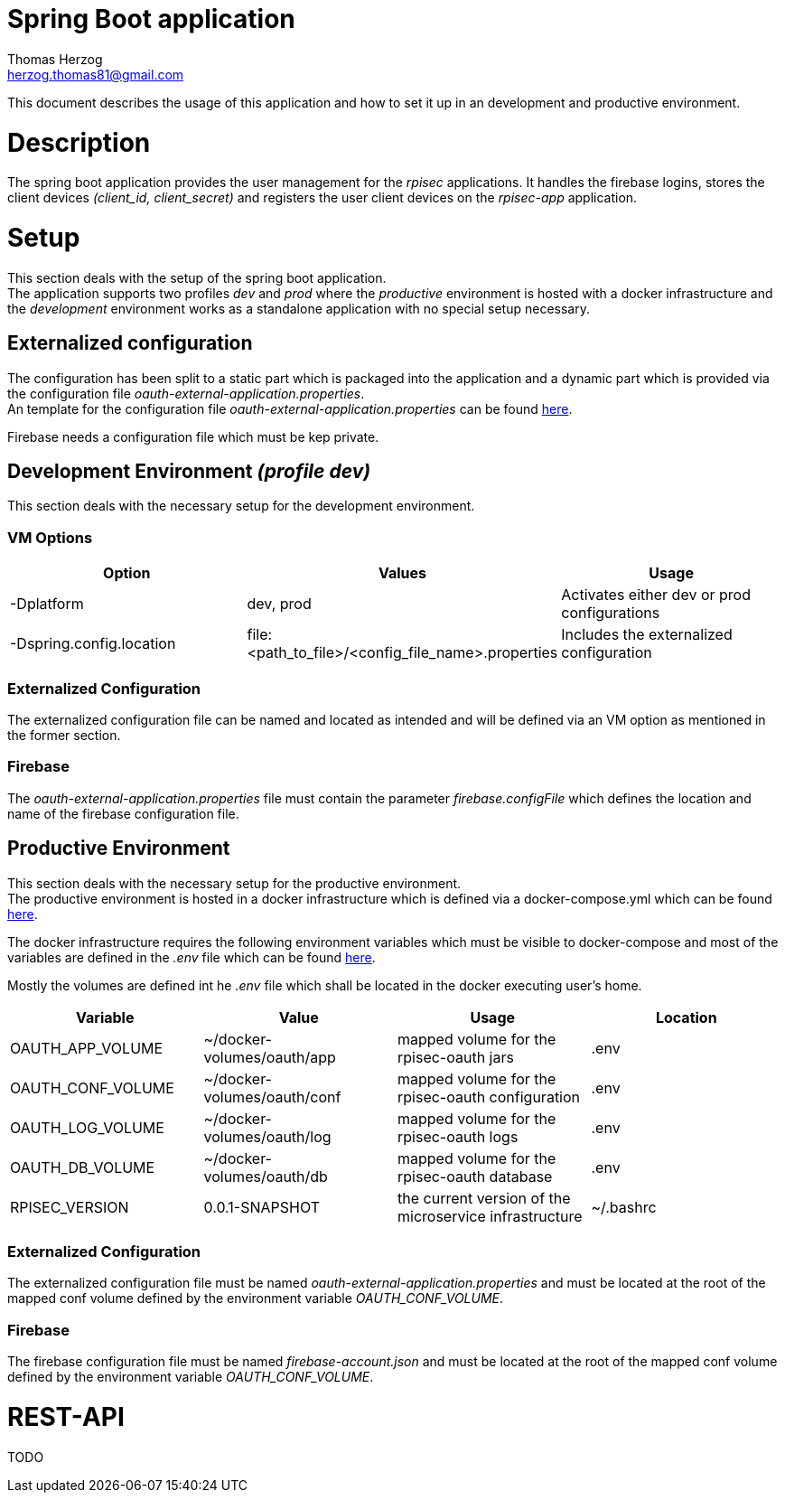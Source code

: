 Spring Boot application
=======================
Thomas Herzog <herzog.thomas81@gmail.com>

This document describes the usage of this application and how to set it up in an development and productive environment.

# Description
The spring boot application provides the user management for the __rpisec__ applications. It handles the
firebase logins, stores the client devices __(client_id, client_secret)__ and registers the user client devices
on the __rpisec-app__ application.

# Setup
This section deals with the setup of the spring boot application. +
The application supports two profiles __dev__ and __prod__ where the __productive__
environment is hosted with a docker infrastructure and the __development__ environment
works as a standalone application with no special setup necessary.

## Externalized configuration
The configuration has been split to a static part which is packaged into the application
and a dynamic part which is provided via the configuration file  __oauth-external-application.properties__. +
An template for the configuration file __oauth-external-application.properties__
can be found link:../host/config/oauth-external-application.properties[here]. +

Firebase needs a configuration file which must be kep private.

## Development Environment __(profile dev)__
This section deals with the necessary setup for the development environment.

### VM Options
[options="header"]
|======================
|Option                    | Values      | Usage
|-Dplatform                |  dev, prod  | Activates either dev or prod configurations
|-Dspring.config.location  | file:<path_to_file>/<config_file_name>.properties | Includes the externalized configuration
|======================

### Externalized Configuration
The externalized configuration file can be named and located as intended and will be
defined via an VM option as mentioned in the former section.

### Firebase
The __oauth-external-application.properties__ file must contain the parameter __firebase.configFile__ which defines
the location and name of the firebase configuration file. +

## Productive Environment
This section deals with the necessary setup for the productive environment. +
The productive environment is hosted in a docker infrastructure which is defined
via a docker-compose.yml which can be found link:../host/docker/docker-compose.yml[here]. +

The docker infrastructure requires the following environment variables which must be visible
to docker-compose and most of the variables are defined in the __.env__ file which can be found  link:../host/docker/.env[here]. +

Mostly the volumes are defined int he __.env__ file which shall be located in the docker executing user's home.
[options="header"]
|==============================
| Variable             | Value                       | Usage                                                   | Location
| OAUTH_APP_VOLUME     | ~/docker-volumes/oauth/app  | mapped volume for the rpisec-oauth jars                 | .env
| OAUTH_CONF_VOLUME    | ~/docker-volumes/oauth/conf | mapped volume for the rpisec-oauth configuration        | .env
| OAUTH_LOG_VOLUME     | ~/docker-volumes/oauth/log  | mapped volume for the rpisec-oauth logs                 | .env
| OAUTH_DB_VOLUME      | ~/docker-volumes/oauth/db   | mapped volume for the rpisec-oauth database             | .env
| RPISEC_VERSION       | 0.0.1-SNAPSHOT              | the current version of the microservice infrastructure  | ~/.bashrc
|==============================

### Externalized Configuration
The externalized configuration file must be named __oauth-external-application.properties__
and must be located at the root of the mapped conf volume defined by the environment variable __OAUTH_CONF_VOLUME__.

### Firebase
The firebase configuration file must be named __firebase-account.json__ and must be located
at the root of the mapped conf volume defined by the environment variable __OAUTH_CONF_VOLUME__.

# REST-API
TODO
